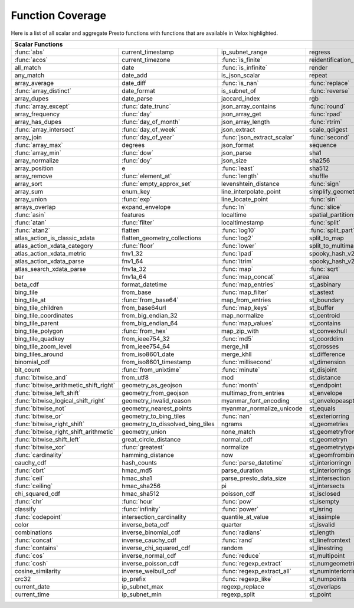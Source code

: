 =================
Function Coverage
=================

Here is a list of all scalar and aggregate Presto functions with functions that are available in Velox highlighted.

.. raw:: html

    <style>
    div.body {max-width: 1300px;}
    table.coverage th {background-color: lightblue; text-align: center;}
    table.coverage td:nth-child(6) {background-color: lightblue;}
    table.coverage tr:nth-child(1) td:nth-child(1) {background-color: #6BA81E;}
    table.coverage tr:nth-child(1) td:nth-child(7) {background-color: #6BA81E;}
    table.coverage tr:nth-child(2) td:nth-child(1) {background-color: #6BA81E;}
    table.coverage tr:nth-child(2) td:nth-child(3) {background-color: #6BA81E;}
    table.coverage tr:nth-child(3) td:nth-child(3) {background-color: #6BA81E;}
    table.coverage tr:nth-child(3) td:nth-child(7) {background-color: #6BA81E;}
    table.coverage tr:nth-child(4) td:nth-child(7) {background-color: #6BA81E;}
    table.coverage tr:nth-child(5) td:nth-child(3) {background-color: #6BA81E;}
    table.coverage tr:nth-child(5) td:nth-child(4) {background-color: #6BA81E;}
    table.coverage tr:nth-child(5) td:nth-child(7) {background-color: #6BA81E;}
    table.coverage tr:nth-child(6) td:nth-child(1) {background-color: #6BA81E;}
    table.coverage tr:nth-child(6) td:nth-child(4) {background-color: #6BA81E;}
    table.coverage tr:nth-child(6) td:nth-child(7) {background-color: #6BA81E;}
    table.coverage tr:nth-child(7) td:nth-child(7) {background-color: #6BA81E;}
    table.coverage tr:nth-child(8) td:nth-child(1) {background-color: #6BA81E;}
    table.coverage tr:nth-child(8) td:nth-child(2) {background-color: #6BA81E;}
    table.coverage tr:nth-child(8) td:nth-child(4) {background-color: #6BA81E;}
    table.coverage tr:nth-child(8) td:nth-child(7) {background-color: #6BA81E;}
    table.coverage tr:nth-child(9) td:nth-child(2) {background-color: #6BA81E;}
    table.coverage tr:nth-child(9) td:nth-child(4) {background-color: #6BA81E;}
    table.coverage tr:nth-child(9) td:nth-child(7) {background-color: #6BA81E;}
    table.coverage tr:nth-child(10) td:nth-child(2) {background-color: #6BA81E;}
    table.coverage tr:nth-child(10) td:nth-child(4) {background-color: #6BA81E;}
    table.coverage tr:nth-child(10) td:nth-child(7) {background-color: #6BA81E;}
    table.coverage tr:nth-child(11) td:nth-child(1) {background-color: #6BA81E;}
    table.coverage tr:nth-child(11) td:nth-child(2) {background-color: #6BA81E;}
    table.coverage tr:nth-child(11) td:nth-child(7) {background-color: #6BA81E;}
    table.coverage tr:nth-child(12) td:nth-child(2) {background-color: #6BA81E;}
    table.coverage tr:nth-child(12) td:nth-child(3) {background-color: #6BA81E;}
    table.coverage tr:nth-child(12) td:nth-child(4) {background-color: #6BA81E;}
    table.coverage tr:nth-child(13) td:nth-child(1) {background-color: #6BA81E;}
    table.coverage tr:nth-child(14) td:nth-child(1) {background-color: #6BA81E;}
    table.coverage tr:nth-child(14) td:nth-child(2) {background-color: #6BA81E;}
    table.coverage tr:nth-child(15) td:nth-child(2) {background-color: #6BA81E;}
    table.coverage tr:nth-child(16) td:nth-child(3) {background-color: #6BA81E;}
    table.coverage tr:nth-child(16) td:nth-child(5) {background-color: #6BA81E;}
    table.coverage tr:nth-child(17) td:nth-child(2) {background-color: #6BA81E;}
    table.coverage tr:nth-child(17) td:nth-child(3) {background-color: #6BA81E;}
    table.coverage tr:nth-child(18) td:nth-child(2) {background-color: #6BA81E;}
    table.coverage tr:nth-child(18) td:nth-child(4) {background-color: #6BA81E;}
    table.coverage tr:nth-child(18) td:nth-child(5) {background-color: #6BA81E;}
    table.coverage tr:nth-child(19) td:nth-child(5) {background-color: #6BA81E;}
    table.coverage tr:nth-child(20) td:nth-child(2) {background-color: #6BA81E;}
    table.coverage tr:nth-child(20) td:nth-child(4) {background-color: #6BA81E;}
    table.coverage tr:nth-child(20) td:nth-child(5) {background-color: #6BA81E;}
    table.coverage tr:nth-child(20) td:nth-child(7) {background-color: #6BA81E;}
    table.coverage tr:nth-child(21) td:nth-child(3) {background-color: #6BA81E;}
    table.coverage tr:nth-child(21) td:nth-child(4) {background-color: #6BA81E;}
    table.coverage tr:nth-child(21) td:nth-child(7) {background-color: #6BA81E;}
    table.coverage tr:nth-child(22) td:nth-child(1) {background-color: #6BA81E;}
    table.coverage tr:nth-child(23) td:nth-child(1) {background-color: #6BA81E;}
    table.coverage tr:nth-child(23) td:nth-child(2) {background-color: #6BA81E;}
    table.coverage tr:nth-child(23) td:nth-child(4) {background-color: #6BA81E;}
    table.coverage tr:nth-child(24) td:nth-child(1) {background-color: #6BA81E;}
    table.coverage tr:nth-child(24) td:nth-child(3) {background-color: #6BA81E;}
    table.coverage tr:nth-child(24) td:nth-child(4) {background-color: #6BA81E;}
    table.coverage tr:nth-child(24) td:nth-child(5) {background-color: #6BA81E;}
    table.coverage tr:nth-child(25) td:nth-child(3) {background-color: #6BA81E;}
    table.coverage tr:nth-child(26) td:nth-child(2) {background-color: #6BA81E;}
    table.coverage tr:nth-child(26) td:nth-child(3) {background-color: #6BA81E;}
    table.coverage tr:nth-child(27) td:nth-child(3) {background-color: #6BA81E;}
    table.coverage tr:nth-child(28) td:nth-child(3) {background-color: #6BA81E;}
    table.coverage tr:nth-child(29) td:nth-child(3) {background-color: #6BA81E;}
    table.coverage tr:nth-child(29) td:nth-child(4) {background-color: #6BA81E;}
    table.coverage tr:nth-child(29) td:nth-child(5) {background-color: #6BA81E;}
    table.coverage tr:nth-child(30) td:nth-child(3) {background-color: #6BA81E;}
    table.coverage tr:nth-child(31) td:nth-child(3) {background-color: #6BA81E;}
    table.coverage tr:nth-child(32) td:nth-child(3) {background-color: #6BA81E;}
    table.coverage tr:nth-child(33) td:nth-child(2) {background-color: #6BA81E;}
    table.coverage tr:nth-child(34) td:nth-child(3) {background-color: #6BA81E;}
    table.coverage tr:nth-child(35) td:nth-child(5) {background-color: #6BA81E;}
    table.coverage tr:nth-child(36) td:nth-child(3) {background-color: #6BA81E;}
    table.coverage tr:nth-child(36) td:nth-child(5) {background-color: #6BA81E;}
    table.coverage tr:nth-child(37) td:nth-child(2) {background-color: #6BA81E;}
    table.coverage tr:nth-child(37) td:nth-child(5) {background-color: #6BA81E;}
    table.coverage tr:nth-child(38) td:nth-child(3) {background-color: #6BA81E;}
    table.coverage tr:nth-child(38) td:nth-child(7) {background-color: #6BA81E;}
    table.coverage tr:nth-child(40) td:nth-child(5) {background-color: #6BA81E;}
    table.coverage tr:nth-child(41) td:nth-child(3) {background-color: #6BA81E;}
    table.coverage tr:nth-child(41) td:nth-child(7) {background-color: #6BA81E;}
    table.coverage tr:nth-child(42) td:nth-child(2) {background-color: #6BA81E;}
    table.coverage tr:nth-child(42) td:nth-child(3) {background-color: #6BA81E;}
    table.coverage tr:nth-child(42) td:nth-child(7) {background-color: #6BA81E;}
    table.coverage tr:nth-child(43) td:nth-child(1) {background-color: #6BA81E;}
    table.coverage tr:nth-child(43) td:nth-child(7) {background-color: #6BA81E;}
    table.coverage tr:nth-child(44) td:nth-child(1) {background-color: #6BA81E;}
    table.coverage tr:nth-child(44) td:nth-child(3) {background-color: #6BA81E;}
    table.coverage tr:nth-child(44) td:nth-child(5) {background-color: #6BA81E;}
    table.coverage tr:nth-child(45) td:nth-child(1) {background-color: #6BA81E;}
    table.coverage tr:nth-child(45) td:nth-child(5) {background-color: #6BA81E;}
    table.coverage tr:nth-child(45) td:nth-child(7) {background-color: #6BA81E;}
    table.coverage tr:nth-child(46) td:nth-child(1) {background-color: #6BA81E;}
    table.coverage tr:nth-child(46) td:nth-child(5) {background-color: #6BA81E;}
    table.coverage tr:nth-child(46) td:nth-child(7) {background-color: #6BA81E;}
    table.coverage tr:nth-child(47) td:nth-child(1) {background-color: #6BA81E;}
    table.coverage tr:nth-child(47) td:nth-child(5) {background-color: #6BA81E;}
    table.coverage tr:nth-child(48) td:nth-child(1) {background-color: #6BA81E;}
    table.coverage tr:nth-child(48) td:nth-child(3) {background-color: #6BA81E;}
    table.coverage tr:nth-child(48) td:nth-child(5) {background-color: #6BA81E;}
    table.coverage tr:nth-child(49) td:nth-child(1) {background-color: #6BA81E;}
    table.coverage tr:nth-child(49) td:nth-child(5) {background-color: #6BA81E;}
    table.coverage tr:nth-child(50) td:nth-child(1) {background-color: #6BA81E;}
    table.coverage tr:nth-child(50) td:nth-child(5) {background-color: #6BA81E;}
    table.coverage tr:nth-child(51) td:nth-child(1) {background-color: #6BA81E;}
    table.coverage tr:nth-child(51) td:nth-child(5) {background-color: #6BA81E;}
    table.coverage tr:nth-child(52) td:nth-child(1) {background-color: #6BA81E;}
    table.coverage tr:nth-child(52) td:nth-child(2) {background-color: #6BA81E;}
    table.coverage tr:nth-child(52) td:nth-child(5) {background-color: #6BA81E;}
    table.coverage tr:nth-child(53) td:nth-child(1) {background-color: #6BA81E;}
    table.coverage tr:nth-child(53) td:nth-child(5) {background-color: #6BA81E;}
    table.coverage tr:nth-child(54) td:nth-child(3) {background-color: #6BA81E;}
    table.coverage tr:nth-child(55) td:nth-child(1) {background-color: #6BA81E;}
    table.coverage tr:nth-child(56) td:nth-child(1) {background-color: #6BA81E;}
    table.coverage tr:nth-child(57) td:nth-child(1) {background-color: #6BA81E;}
    table.coverage tr:nth-child(57) td:nth-child(7) {background-color: #6BA81E;}
    table.coverage tr:nth-child(58) td:nth-child(7) {background-color: #6BA81E;}
    table.coverage tr:nth-child(59) td:nth-child(1) {background-color: #6BA81E;}
    table.coverage tr:nth-child(59) td:nth-child(2) {background-color: #6BA81E;}
    table.coverage tr:nth-child(59) td:nth-child(3) {background-color: #6BA81E;}
    table.coverage tr:nth-child(59) td:nth-child(5) {background-color: #6BA81E;}
    table.coverage tr:nth-child(59) td:nth-child(7) {background-color: #6BA81E;}
    table.coverage tr:nth-child(60) td:nth-child(2) {background-color: #6BA81E;}
    table.coverage tr:nth-child(60) td:nth-child(3) {background-color: #6BA81E;}
    table.coverage tr:nth-child(60) td:nth-child(7) {background-color: #6BA81E;}
    table.coverage tr:nth-child(61) td:nth-child(1) {background-color: #6BA81E;}
    table.coverage tr:nth-child(61) td:nth-child(7) {background-color: #6BA81E;}
    table.coverage tr:nth-child(62) td:nth-child(7) {background-color: #6BA81E;}
    table.coverage tr:nth-child(63) td:nth-child(3) {background-color: #6BA81E;}
    table.coverage tr:nth-child(63) td:nth-child(5) {background-color: #6BA81E;}
    table.coverage tr:nth-child(63) td:nth-child(7) {background-color: #6BA81E;}
    table.coverage tr:nth-child(64) td:nth-child(1) {background-color: #6BA81E;}
    table.coverage tr:nth-child(64) td:nth-child(3) {background-color: #6BA81E;}
    table.coverage tr:nth-child(64) td:nth-child(5) {background-color: #6BA81E;}
    table.coverage tr:nth-child(65) td:nth-child(1) {background-color: #6BA81E;}
    table.coverage tr:nth-child(66) td:nth-child(1) {background-color: #6BA81E;}
    table.coverage tr:nth-child(66) td:nth-child(3) {background-color: #6BA81E;}
    table.coverage tr:nth-child(67) td:nth-child(1) {background-color: #6BA81E;}
    table.coverage tr:nth-child(67) td:nth-child(3) {background-color: #6BA81E;}
    table.coverage tr:nth-child(68) td:nth-child(3) {background-color: #6BA81E;}
    table.coverage tr:nth-child(69) td:nth-child(3) {background-color: #6BA81E;}
    </style>

.. table::
    :widths: auto
    :class: coverage

    ========================================  ========================================  ========================================  ========================================  ========================================  ==  ========================================
    Scalar Functions                                                                                                                                                                                                      Aggregate Functions
    ================================================================================================================================================================================================================  ==  ========================================
    :func:`abs`                               current_timestamp                         ip_subnet_range                           regress                                   st_pointn                                     :func:`approx_distinct`
    :func:`acos`                              current_timezone                          :func:`is_finite`                         reidentification_potential                st_points                                     approx_most_frequent
    all_match                                 date                                      :func:`is_infinite`                       render                                    st_polygon                                    :func:`approx_percentile`
    any_match                                 date_add                                  is_json_scalar                            repeat                                    st_relate                                     :func:`approx_set`
    array_average                             date_diff                                 :func:`is_nan`                            :func:`replace`                           st_startpoint                                 :func:`arbitrary`
    :func:`array_distinct`                    date_format                               is_subnet_of                              :func:`reverse`                           st_symdifference                              :func:`array_agg`
    array_dupes                               date_parse                                jaccard_index                             rgb                                       st_touches                                    :func:`avg`
    :func:`array_except`                      :func:`date_trunc`                        json_array_contains                       :func:`round`                             st_union                                      :func:`bitwise_and_agg`
    array_frequency                           :func:`day`                               json_array_get                            :func:`rpad`                              st_within                                     :func:`bitwise_or_agg`
    array_has_dupes                           :func:`day_of_month`                      json_array_length                         :func:`rtrim`                             st_x                                          :func:`bool_and`
    :func:`array_intersect`                   :func:`day_of_week`                       json_extract                              scale_qdigest                             st_xmax                                       :func:`bool_or`
    array_join                                :func:`day_of_year`                       :func:`json_extract_scalar`               :func:`second`                            st_xmin                                       checksum
    :func:`array_max`                         degrees                                   json_format                               sequence                                  st_y                                          classification_fall_out
    :func:`array_min`                         :func:`dow`                               json_parse                                sha1                                      st_ymax                                       classification_miss_rate
    array_normalize                           :func:`doy`                               json_size                                 sha256                                    st_ymin                                       classification_precision
    array_position                            e                                         :func:`least`                             sha512                                    :func:`strpos`                                classification_recall
    array_remove                              :func:`element_at`                        :func:`length`                            shuffle                                   strrpos                                       classification_thresholds
    array_sort                                :func:`empty_approx_set`                  levenshtein_distance                      :func:`sign`                              :func:`substr`                                convex_hull_agg
    array_sum                                 enum_key                                  line_interpolate_point                    simplify_geometry                         :func:`tan`                                   corr
    array_union                               :func:`exp`                               line_locate_point                         :func:`sin`                               :func:`tanh`                                  :func:`count`
    arrays_overlap                            expand_envelope                           :func:`ln`                                :func:`slice`                             timezone_hour                                 :func:`count_if`
    :func:`asin`                              features                                  localtime                                 spatial_partitions                        timezone_minute                               covar_pop
    :func:`atan`                              :func:`filter`                            localtimestamp                            :func:`split`                             to_base                                       covar_samp
    :func:`atan2`                             flatten                                   :func:`log10`                             :func:`split_part`                        :func:`to_base64`                             differential_entropy
    atlas_action_is_classic_xdata             flatten_geometry_collections              :func:`log2`                              split_to_map                              to_base64url                                  entropy
    atlas_action_xdata_category               :func:`floor`                             :func:`lower`                             split_to_multimap                         to_big_endian_32                              evaluate_classifier_predictions
    atlas_action_xdata_metric                 fnv1_32                                   :func:`lpad`                              spooky_hash_v2_32                         to_big_endian_64                              every
    atlas_action_xdata_parse                  fnv1_64                                   :func:`ltrim`                             spooky_hash_v2_64                         to_geometry                                   geometric_mean
    atlas_search_xdata_parse                  fnv1a_32                                  :func:`map`                               :func:`sqrt`                              :func:`to_hex`                                geometry_union_agg
    bar                                       fnv1a_64                                  :func:`map_concat`                        st_area                                   to_ieee754_32                                 histogram
    beta_cdf                                  format_datetime                           :func:`map_entries`                       st_asbinary                               to_ieee754_64                                 khyperloglog_agg
    bing_tile                                 from_base                                 :func:`map_filter`                        st_astext                                 to_iso8601                                    kurtosis
    bing_tile_at                              :func:`from_base64`                       map_from_entries                          st_boundary                               to_milliseconds                               learn_classifier
    bing_tile_children                        from_base64url                            :func:`map_keys`                          st_buffer                                 to_spherical_geography                        learn_libsvm_classifier
    bing_tile_coordinates                     from_big_endian_32                        map_normalize                             st_centroid                               :func:`to_unixtime`                           learn_libsvm_regressor
    bing_tile_parent                          from_big_endian_64                        :func:`map_values`                        st_contains                               :func:`to_utf8`                               learn_regressor
    bing_tile_polygon                         :func:`from_hex`                          map_zip_with                              st_convexhull                             :func:`transform`                             make_set_digest
    bing_tile_quadkey                         from_ieee754_32                           :func:`md5`                               st_coorddim                               transform_keys                                :func:`map_agg`
    bing_tile_zoom_level                      from_ieee754_64                           merge_hll                                 st_crosses                                transform_values                              map_union
    bing_tiles_around                         from_iso8601_date                         merge_khll                                st_difference                             :func:`trim`                                  map_union_sum
    binomial_cdf                              from_iso8601_timestamp                    :func:`millisecond`                       st_dimension                              truncate                                      :func:`max`
    bit_count                                 :func:`from_unixtime`                     :func:`minute`                            st_disjoint                               typeof                                        :func:`max_by`
    :func:`bitwise_and`                       from_utf8                                 mod                                       st_distance                               uniqueness_distribution                       :func:`merge`
    :func:`bitwise_arithmetic_shift_right`    geometry_as_geojson                       :func:`month`                             st_endpoint                               :func:`upper`                                 merge_set_digest
    :func:`bitwise_left_shift`                geometry_from_geojson                     multimap_from_entries                     st_envelope                               :func:`url_decode`                            :func:`min`
    :func:`bitwise_logical_shift_right`       geometry_invalid_reason                   myanmar_font_encoding                     st_envelopeaspts                          :func:`url_encode`                            :func:`min_by`
    :func:`bitwise_not`                       geometry_nearest_points                   myanmar_normalize_unicode                 st_equals                                 :func:`url_extract_fragment`                  multimap_agg
    :func:`bitwise_or`                        geometry_to_bing_tiles                    :func:`nan`                               st_exteriorring                           :func:`url_extract_host`                      numeric_histogram
    :func:`bitwise_right_shift`               geometry_to_dissolved_bing_tiles          ngrams                                    st_geometries                             :func:`url_extract_parameter`                 qdigest_agg
    :func:`bitwise_right_shift_arithmetic`    geometry_union                            none_match                                st_geometryfromtext                       :func:`url_extract_path`                      reduce_agg
    :func:`bitwise_shift_left`                great_circle_distance                     normal_cdf                                st_geometryn                              :func:`url_extract_port`                      regr_intercept
    :func:`bitwise_xor`                       :func:`greatest`                          normalize                                 st_geometrytype                           :func:`url_extract_protocol`                  regr_slope
    :func:`cardinality`                       hamming_distance                          now                                       st_geomfrombinary                         :func:`url_extract_query`                     set_agg
    cauchy_cdf                                hash_counts                               :func:`parse_datetime`                    st_interiorringn                          value_at_quantile                             set_union
    :func:`cbrt`                              hmac_md5                                  parse_duration                            st_interiorrings                          values_at_quantiles                           skewness
    :func:`ceil`                              hmac_sha1                                 parse_presto_data_size                    st_intersection                           week                                          spatial_partitioning
    :func:`ceiling`                           hmac_sha256                               pi                                        st_intersects                             week_of_year                                  :func:`stddev`
    chi_squared_cdf                           hmac_sha512                               poisson_cdf                               st_isclosed                               weibull_cdf                                   :func:`stddev_pop`
    :func:`chr`                               :func:`hour`                              :func:`pow`                               st_isempty                                :func:`width_bucket`                          :func:`stddev_samp`
    classify                                  :func:`infinity`                          :func:`power`                             st_isring                                 wilson_interval_lower                         :func:`sum`
    :func:`codepoint`                         intersection_cardinality                  quantile_at_value                         st_issimple                               wilson_interval_upper                         :func:`var_pop`
    color                                     inverse_beta_cdf                          quarter                                   st_isvalid                                word_stem                                     :func:`var_samp`
    combinations                              inverse_binomial_cdf                      :func:`radians`                           st_length                                 :func:`xxhash64`                              :func:`variance`
    :func:`concat`                            inverse_cauchy_cdf                        :func:`rand`                              st_linefromtext                           :func:`year`
    :func:`contains`                          inverse_chi_squared_cdf                   random                                    st_linestring                             year_of_week
    :func:`cos`                               inverse_normal_cdf                        :func:`reduce`                            st_multipoint                             yow
    :func:`cosh`                              inverse_poisson_cdf                       :func:`regexp_extract`                    st_numgeometries                          zip
    cosine_similarity                         inverse_weibull_cdf                       :func:`regexp_extract_all`                st_numinteriorring                        zip_with
    crc32                                     ip_prefix                                 :func:`regexp_like`                       st_numpoints
    current_date                              ip_subnet_max                             regexp_replace                            st_overlaps
    current_time                              ip_subnet_min                             regexp_split                              st_point
    ========================================  ========================================  ========================================  ========================================  ========================================  ==  ========================================
